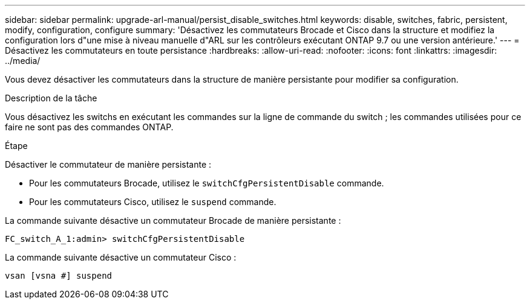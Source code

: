 ---
sidebar: sidebar 
permalink: upgrade-arl-manual/persist_disable_switches.html 
keywords: disable, switches, fabric, persistent, modify, configuration, configure 
summary: 'Désactivez les commutateurs Brocade et Cisco dans la structure et modifiez la configuration lors d"une mise à niveau manuelle d"ARL sur les contrôleurs exécutant ONTAP 9.7 ou une version antérieure.' 
---
= Désactivez les commutateurs en toute persistance
:hardbreaks:
:allow-uri-read: 
:nofooter: 
:icons: font
:linkattrs: 
:imagesdir: ../media/


[role="lead"]
Vous devez désactiver les commutateurs dans la structure de manière persistante pour modifier sa configuration.

.Description de la tâche
Vous désactivez les switchs en exécutant les commandes sur la ligne de commande du switch ; les commandes utilisées pour ce faire ne sont pas des commandes ONTAP.

.Étape
Désactiver le commutateur de manière persistante :

* Pour les commutateurs Brocade, utilisez le `switchCfgPersistentDisable` commande.
* Pour les commutateurs Cisco, utilisez le `suspend` commande.


La commande suivante désactive un commutateur Brocade de manière persistante :

[listing]
----
FC_switch_A_1:admin> switchCfgPersistentDisable
----
La commande suivante désactive un commutateur Cisco :

[listing]
----
vsan [vsna #] suspend
----